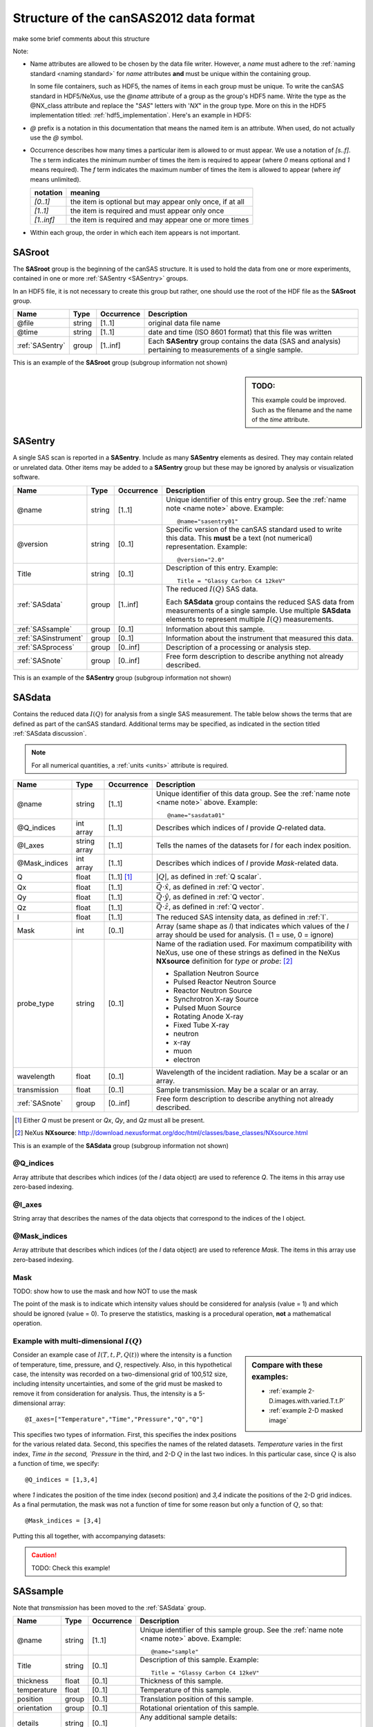 .. $Id$

.. _Structure:


=====================================================
Structure of the canSAS2012 data format
=====================================================

make some brief comments about this structure

Note:

.. _name note:

* Name attributes are allowed to be chosen by the data file writer.
  However, a `name` must adhere to the :ref:`naming standard <naming standard>` 
  for `name` attributes **and** must be unique within the containing group.
  
  .. TODO: this remark would be better placed in the hdf5.rst file.  
     It's out of place and distracting here.
  
  In some file containers, such as HDF5, the names of items in each group 
  must be unique.  To write the canSAS standard in HDF5/NeXus, use the `@name` 
  attribute of a group as the group's HDF5 name.  Write the type as
  the @NX_class attribute and replace the "`SAS`" letters with '`NX`"
  in the group type.  More on this in the HDF5 implementation
  titled: :ref:`hdf5_implementation`.  Here's an example in HDF5:

  .. code-block:: text
	  :linenos:
	  
	  SASroot
	    @NX_class = "NXroot"
	    sasentry01
	      @NX_class = "NXentry"
  

* `@` prefix is a notation in this documentation that means the named item is an attribute.  
  When used, do not actually use the `@` symbol.
  
* Occurrence describes how many times a particular item is allowed to or must appear.
  We use a notation of `[s..f]`.  The `s` term indicates the minimum number of times 
  the item is required to appear (where `0` means optional and `1` means required).  
  The `f` term indicates the maximum number of times the item is allowed to appear 
  (where `inf` means unlimited).

  ========== =========================================================
  notation   meaning
  ========== =========================================================
  `[0..1]`   the item is optional but may appear only once, if at all
  `[1..1]`   the item is required and must appear only once
  `[1..inf]` the item is required and may appear one or more times
  ========== =========================================================

* Within each group, the order in which each item appears is not important.



.. index:: ! SASroot, groups; SASroot

.. _SASroot:

SASroot
===========

The **SASroot** group is the beginning of the canSAS structure.  It is used to 
hold the data from one or more experiments, contained in one or more 
:ref:`SASentry <SASentry>` groups.

In an HDF5 file, it is not necessary to create this group but rather, one should
use the root of the HDF file as the **SASroot** group.

=============== ================= ============ =================================================================
Name            Type              Occurrence   Description
=============== ================= ============ =================================================================
@file           string            [1..1]       original data file name
@time           string            [1..1]       date and time (ISO 8601 format) that this file was written
:ref:`SASentry` group             [1..inf]     Each **SASentry** group contains the data (SAS and analysis) 
                                               pertaining to measurements of a single sample. 
=============== ================= ============ =================================================================

This is an example of the **SASroot** group (subgroup information not shown)

.. sidebar::  TODO:
   
   This example could be improved.
   Such as the filename and the name of the `time` attribute.

.. code-block:: text
  :linenos:
  
  SASroot
    @file = "/home/pi/data/cansas-demo.dat"
    @time = "2012-12-28 11:58:47 CST"
    SASentry
      @name = "sasentry01"


.. index:: ! SASentry, groups; SASentry

.. _SASentry:

SASentry
===========

A single SAS scan is reported in a **SASentry**. Include as many
**SASentry** elements as desired.  They may contain related or
unrelated data.  Other items may be added to a **SASentry** group
but these may be ignored by analysis or visualization software.

===================== ============ ============ =================================================================
Name                  Type         Occurrence   Description
===================== ============ ============ =================================================================
@name                 string       [1..1]       Unique identifier of this entry group.  
                                                See the :ref:`name note <name note>` above.  
                                                Example::
                                            
                                            		@name="sasentry01"
@version              string       [0..1]       Specific version of the canSAS standard used to write 
                                                this data.  This **must** be a text (not numerical) 
                                                representation.  Example::
                                            
                                            		@version="2.0"
Title                 string       [0..1]       Description of this entry.  Example::
                                            
                                            		Title = "Glassy Carbon C4 12keV"
:ref:`SASdata`        group        [1..inf]     The reduced :math:`I(Q)` SAS data.
                                            
                                                Each **SASdata** group contains the reduced SAS data
                                                from measurements of a single sample.
                                                Use multiple **SASdata** elements to 
                                                represent multiple :math:`I(Q)` measurements.
:ref:`SASsample`      group        [0..1]       Information about this sample.
:ref:`SASinstrument`  group        [0..1]       Information about the instrument that measured this data.
:ref:`SASprocess`     group        [0..inf]     Description of a processing or analysis step.
:ref:`SASnote`        group        [0..inf]     Free form description to describe anything not already described.
===================== ============ ============ =================================================================

This is an example of the **SASentry** group (subgroup information not shown)

.. code-block:: text
  :linenos:
  
  SASentry
    @name = "sasentry01"
    @version = "2.0"
    Title = "Glassy Carbon C4 12keV"
    SASdata
      @name = "sasdata01"
    SASsample
      @name = "sample"
    SASinstrument
      @name = "sasinstrument01"
    SASprocess
      @name = "sasprocess01"
    SASnote
      @name = "sasnote01"


.. index:: ! SASdata, groups; SASdata

.. _SASdata:

SASdata
===========

Contains the reduced data :math:`I(Q)` for analysis from a single SAS measurement.
The table below shows the terms that are defined as part of the canSAS standard.
Additional terms may be specified, as indicated in the section titled :ref:`SASdata discussion`.

.. note:: For all numerical quantities, a :ref:`units <units>` attribute is required.

===================== ============ ============ =================================================================
Name                  Type         Occurrence   Description
===================== ============ ============ =================================================================
@name                 string       [1..1]       Unique identifier of this data group.  
                                                See the :ref:`name note <name note>` above.  
                                                Example::
                                            
                                            		@name="sasdata01"
@Q_indices            int array    [1..1]       Describes which indices of `I` provide `Q`-related data.
@I_axes               string array [1..1]       Tells the names of the datasets for `I` for each index position.
@Mask_indices         int array    [1..1]       Describes which indices of `I` provide `Mask`-related data.
Q                     float        [1..1] [#]_  :math:`|Q|`, as defined  in :ref:`Q scalar`.
Qx                    float        [1..1]       :math:`\vec Q \cdot \hat x`, as defined  in :ref:`Q vector`.
Qy                    float        [1..1]       :math:`\vec Q \cdot \hat y`, as defined  in :ref:`Q vector`.
Qz                    float        [1..1]       :math:`\vec Q \cdot \hat z`, as defined  in :ref:`Q vector`.
I                     float        [1..1]       The reduced SAS intensity data, as defined in :ref:`I`.
Mask                  int          [0..1]       Array (same shape as `I`) that indicates which values of the
                                                `I` array should be used for analysis.  (1 = use, 0 = ignore)
probe_type            string       [0..1]       Name of the radiation used. 
                                                For maximum compatibility with NeXus, use one of these strings
                                                as defined in the NeXus **NXsource** definition for `type` 
                                                or `probe`: [#]_
                                                
                                                * Spallation Neutron Source
                                                * Pulsed Reactor Neutron Source
                                                * Reactor Neutron Source
                                                * Synchrotron X-ray Source
                                                * Pulsed Muon Source
                                                * Rotating Anode X-ray
                                                * Fixed Tube X-ray
                                                * neutron
                                                * x-ray
                                                * muon
                                                * electron
wavelength            float        [0..1]       Wavelength of the incident radiation.  May be a scalar or an array.
transmission          float        [0..1]       Sample transmission.  May be a scalar or an array.
:ref:`SASnote`        group        [0..inf]     Free form description to describe anything not already described.
===================== ============ ============ =================================================================

.. [#] 	Either `Q` must be present or `Qx`, `Qy`, and `Qz` must all be present.
.. [#] 	NeXus **NXsource**: http://download.nexusformat.org/doc/html/classes/base_classes/NXsource.html

This is an example of the **SASdata** group (subgroup information not shown)

.. code-block:: text
  :linenos:
  
  SASdata
    @name = "sasdata01"
    @Q_indices = [0,]
    @I_axes = ["Q",]
    Q: float[]
      @units = "1/A"
    I: float[]
      @units = "1/cm"
      @uncertainty = "Idev"
    Idev: float[]
      @units = "1/cm"
    probe_type = "x-ray"
    wavelength = 1.0401
      @units = "A"

@Q_indices
----------------

Array attribute that describes which indices (of the `I` data object) are 
used to reference `Q`. The items in this array use zero-based indexing.

@I_axes
----------------

String array that describes the names of the data objects that 
correspond to the indices of the I object. 

@Mask_indices
----------------

Array attribute that describes which indices (of the `I` data object) are 
used to reference `Mask`. The items in this array use zero-based indexing. 

Mask
---------------

TODO: show how to use the mask and how NOT to use the mask

The point of the mask is to indicate which intensity values should be considered
for analysis (value = 1) and which should be ignored (value = 0).  To preserve
the statistics, masking is a procedural operation, **not** a mathematical operation.

Example with multi-dimensional :math:`I(Q)`
---------------------------------------------

.. sidebar::  Compare with these examples:

   * :ref:`example 2-D.images.with.varied.T.t.P`
   * :ref:`example 2-D masked image`


Consider an example case of :math:`I(T,t,P,Q(t))` where the intensity is a function of
temperature, time, pressure, and :math:`Q`, respectively.  Also, in this hypothetical
case, the intensity was recorded on a two-dimensional grid of 100,512 size, including intensity 
uncertainties, and some of the grid must be masked to remove it from consideration 
for analysis.  Thus, the intensity is a 5-dimensional array::

	@I_axes=["Temperature","Time","Pressure","Q","Q"]

This specifies two types of information.  First, this specifies the index positions
for the various related data.  Second, this specifies the names of the related datasets.
`Temperature` varies in the first index, `Time in the second, `Pressure` in the third, 
and 2-D :math:`Q` in the last two indices.
In this particular case, since :math:`Q` is also a function of time, we specify::

	@Q_indices = [1,3,4]

where `1` indicates the position of the time index (second position) 
and `3,4` indicate the positions of the 2-D grid indices.
As a final permutation, the mask was not a function of time for some reason
but only a function of :math:`Q`, so that::

	@Mask_indices = [3,4]

Putting this all together, with accompanying datasets:

.. caution:: TODO: Check this example!

.. code-block:: text
  :linenos:
  
  SASdata
    @name = "sasdata01"
    @Q_indices = [1,3,4]
    @I_axes = ["Temperature","Time","Pressure","Q","Q"]
    @Mask_indices = [3,4] 
    Qx: float[nTime,100,512]
      @units = "1/A"
    Qy: float[nTime,100,512]
      @units = "1/A"
    Qz: float[nTime,100,512]
      @units = "1/A"
    I: float[nTemperature,nTime,nPressure,100,512]
      @units = "1/cm"
      @uncertainty = "Idev"
    Idev: float[nTemperature,nTime,nPressure,100,512]
      @units = "1/cm"
    Mask: int[100,512]
    Temperature: float[nTemperature]
      @units = "K"
    Time: float[nTime]
      @units = "s"
    Pressure: float[nPressure]
      @units = "MPa"



.. index:: ! SASsample, groups; SASsample

.. _SASsample:

SASsample
===========

Note that `transmission` has been moved to the :ref:`SASdata` group.

===================== ============ ============ =================================================================
Name                  Type         Occurrence   Description
===================== ============ ============ =================================================================
@name                 string       [1..1]       Unique identifier of this sample group.  
                                                See the :ref:`name note <name note>` above.  
                                                Example::
                                            
                                            		@name="sample"
Title                 string       [0..1]       Description of this sample.  Example::
                                            
                                            		Title = "Glassy Carbon C4 12keV"
thickness             float        [0..1]       Thickness of this sample.
temperature           float        [0..1]       Temperature of this sample.
position              group        [0..1]       Translation position of this sample.
orientation           group        [0..1]       Rotational orientation of this sample.
details               string       [0..1]       Any additional sample details::
                                            
                                            		details = "obtained from the XYZ Company, batch #123456.7890"
===================== ============ ============ =================================================================




.. index:: ! SASinstrument, groups; SASinstrument

.. _SASinstrument:

SASinstrument
==============

Since the canSAS standard is intended to describe *reduced* small-angle scattering data,
the need for an elaborate **SASinstrument** group is minimal.  Indeed, this group is here 
merely for compatibility with instrumental descriptions of the raw data and is not necessary
for routine small-angle scattering data analysis.


.. index:: ! SASnote, groups; SASnote

.. _SASnote:

SASnote
===========

A **SASnote** group may contain any information.  The contents of **SASnote**
are left unspecified by the canSAS standard.  It is used to specify additional
information that has no specified place in the canSAS standard.


.. index:: ! SASprocess, groups; SASprocess

.. _SASprocess:

SASprocess
===========

Parameters used in processing or determined as a result of processing may 
be stored either in **SASnote** groups or in individual datasets.  
The names must adhere to the :ref:`naming standard <naming standard>` 
for `name` attributes **and** must be unique within the containing group.

===================== ============ ============ =================================================================
Name                  Type         Occurrence   Description
===================== ============ ============ =================================================================
@name                 string       [1..1]       Unique identifier of this process group.  
                                                See the :ref:`name note <name note>` above.  
                                                Example::
                                            
                                            		@name="sasprocess01"
Title                 string       [0..1]       Description of this processing step.  Example::
                                            
                                            		Title = "Irena regularization analysis"
date                  string       [0..1]       Optional date for this data processing or analysis step. 
                                                The date is to be written in the ISO-8601 format.  [#iso8601]_
                                                Example::
                                            
                                            		date = "2012-12-28 11:59:41 CST"
description           string       [0..1]       Optional description for this data processing or analysis step. 
                                                Example::
                                            
                                            		description = "first try at analysis"
:ref:`SASnote`        group        [0..inf]     Free form description to describe anything not already described.
===================== ============ ============ =================================================================

.. [#iso8601] ISO-8601 is a format for the date which is easily machine-readable
   (either yyyy-mm-ddThh:mm:ss or yyyy-mm-dd hh:mm:ss). 
   See: http://www.w3.org/TR/NOTE-datetime or 
   http://en.wikipedia.org/wiki/ISO_8601 for more details.


